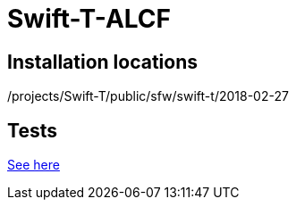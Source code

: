 
= Swift-T-ALCF

== Installation locations

/projects/Swift-T/public/sfw/swift-t/2018-02-27

== Tests

https://github.com/jmjwozniak/Swift-T-ALCF/tree/master/tests[See here]
